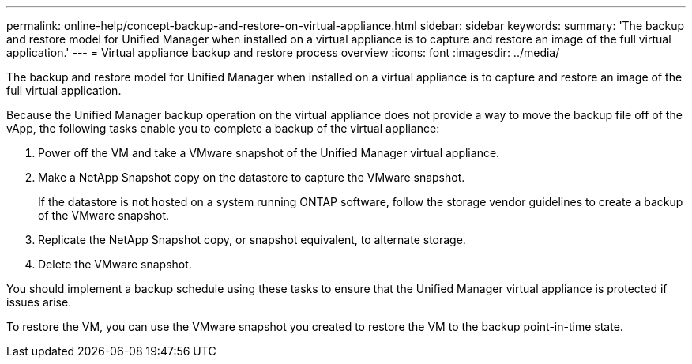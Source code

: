 ---
permalink: online-help/concept-backup-and-restore-on-virtual-appliance.html
sidebar: sidebar
keywords: 
summary: 'The backup and restore model for Unified Manager when installed on a virtual appliance is to capture and restore an image of the full virtual application.'
---
= Virtual appliance backup and restore process overview
:icons: font
:imagesdir: ../media/

[.lead]
The backup and restore model for Unified Manager when installed on a virtual appliance is to capture and restore an image of the full virtual application.

Because the Unified Manager backup operation on the virtual appliance does not provide a way to move the backup file off of the vApp, the following tasks enable you to complete a backup of the virtual appliance:

. Power off the VM and take a VMware snapshot of the Unified Manager virtual appliance.
. Make a NetApp Snapshot copy on the datastore to capture the VMware snapshot.
+
If the datastore is not hosted on a system running ONTAP software, follow the storage vendor guidelines to create a backup of the VMware snapshot.

. Replicate the NetApp Snapshot copy, or snapshot equivalent, to alternate storage.
. Delete the VMware snapshot.

You should implement a backup schedule using these tasks to ensure that the Unified Manager virtual appliance is protected if issues arise.

To restore the VM, you can use the VMware snapshot you created to restore the VM to the backup point-in-time state.

